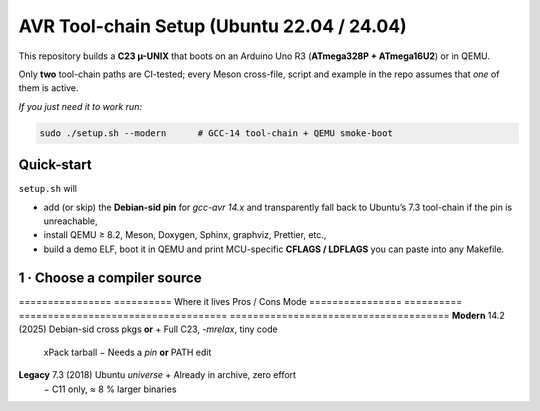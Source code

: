 .. _toolchain-setup:

=========================================
AVR Tool-chain Setup (Ubuntu 22.04 / 24.04)
=========================================

This repository builds a **C23 µ-UNIX** that boots on an Arduino Uno R3
(**ATmega328P + ATmega16U2**) or in QEMU.

Only **two** tool-chain paths are CI-tested; every Meson cross-file,
script and example in the repo assumes that *one* of them is active.

*If you just need it to work run:*

.. code-block:: bash

   sudo ./setup.sh --modern      # GCC-14 tool-chain + QEMU smoke-boot

----------------------------------------------------------------------
Quick-start
----------------------------------------------------------------------

``setup.sh`` will

* add (or skip) the **Debian-sid pin** for *gcc-avr 14.x* and transparently
  fall back to Ubuntu’s 7.3 tool-chain if the pin is unreachable,
* install QEMU ≥ 8.2, Meson, Doxygen, Sphinx, graphviz, Prettier, etc.,
* build a demo ELF, boot it in QEMU and
  print MCU-specific **CFLAGS / LDFLAGS** you can paste into any Makefile.

----------------------------------------------------------------------
1 · Choose a compiler source
----------------------------------------------------------------------

================  ==========  Where it lives                        Pros / Cons
Mode
================  ==========  ====================================  ======================================
**Modern**        14.2 (2025) Debian-sid cross pkgs **or**           + Full C23, `-mrelax`, tiny code  
                               xPack tarball                          − Needs a *pin* **or** PATH edit
**Legacy**        7.3 (2018)  Ubuntu *universe*                      + Already in archive, zero effort  
                                                                     − C11 only, ≈ 8 % larger binaries
================  ==========  ====================================  ======================================

.. admonition:: No Launchpad PPA

   As of **June 2025** *no* Launchpad PPA publishes an AVR cross
   GCC ≥ 10.  Old guides that suggest
   ``ppa:team-gcc-arm-embedded/avr`` or
   ``ppa:ubuntu-toolchain-r/test`` for **AVR** are obsolete.

----------------------------------------------------------------------
2 A · Modern via Debian-sid pin
~~~~~~~~~~~~~~~~~~~~~~~~~~~~~~~~

.. code-block:: bash

   # Add sid repo (signed) and pin only 3 packages.
   echo 'deb [arch=amd64 signed-by=/usr/share/keyrings/debian-archive-keyring.gpg] \
        http://deb.debian.org/debian sid main' | \
        sudo tee /etc/apt/sources.list.d/debian-sid-avr.list

   sudo tee /etc/apt/preferences.d/90avr <<'EOF'
   Package: gcc-avr avr-libc binutils-avr
   Pin: release o=Debian,a=sid
   Pin-Priority: 100
   EOF

   sudo apt update
   sudo apt install -y gcc-avr avr-libc binutils-avr \
                       avrdude gdb-avr qemu-system-misc

*Current sid*: **gcc-avr 14.2.0-2** · **avr-libc 2.2**

2 B · Modern via xPack tarball (no root)
~~~~~~~~~~~~~~~~~~~~~~~~~~~~~~~~~~~~~~~~

.. code-block:: bash

   curl -L -o /tmp/avr.tgz \
        https://github.com/xpack-dev-tools/avr-gcc-xpack/releases/download/\
v13.2.0-1/xpack-avr-gcc-13.2.0-1-linux-x64.tar.gz
   mkdir -p $HOME/opt/avr
   tar -C $HOME/opt/avr --strip-components=1 -xf /tmp/avr.tgz
   echo 'export PATH=$HOME/opt/avr/bin:$PATH' >> ~/.profile && source ~/.profile

Provides **GCC 13.2** (full C23 + LTO) without touching APT.

2 C · Legacy (Ubuntu archive)
~~~~~~~~~~~~~~~~~~~~~~~~~~~~~

.. code-block:: bash

   sudo apt update
   sudo apt install -y gcc-avr avr-libc binutils-avr \
                       avrdude gdb-avr qemu-system-misc   # gcc 7.3

----------------------------------------------------------------------
3 · Development helpers
----------------------------------------------------------------------

.. code-block:: bash

   sudo apt install -y meson ninja-build doxygen python3-sphinx \
                      python3-pip cloc cscope exuberant-ctags cppcheck graphviz \
                      nodejs npm
   pip3 install --user breathe exhale sphinx-rtd-theme
   npm  install  -g    prettier

----------------------------------------------------------------------
4 · Sanity-check the install
----------------------------------------------------------------------

.. code-block:: bash

   avr-gcc --version        | head -1   # 14.x expected for modern path
   dpkg-query -W -f='avr-libc %V\n' avr-libc
   qemu-system-avr --version | head -1

----------------------------------------------------------------------
5 · Optimisation flags (Uno R3)
----------------------------------------------------------------------

.. code-block:: bash

   MCU=atmega328p
   CFLAGS="-std=c23 -mmcu=$MCU -DF_CPU=16000000UL -Oz -flto -mrelax \
           -ffunction-sections -fdata-sections -mcall-prologues"
   LDFLAGS="-mmcu=$MCU -Wl,--gc-sections -flto"

   # GCC 14 bonus
   CFLAGS="$CFLAGS --icf=safe -fipa-pta"

----------------------------------------------------------------------
6 · Building with Meson
----------------------------------------------------------------------

.. code-block:: bash

   meson setup build --wipe \
        --cross-file cross/atmega328p_gcc14.cross
   meson compile -C build
   qemu-system-avr -M arduino-uno -bios build/unix0.elf -nographic

Documentation targets:

.. code-block:: bash

   meson compile -C build doc-doxygen
   meson compile -C build doc-sphinx

----------------------------------------------------------------------
7 · Handy APT queries
----------------------------------------------------------------------

Use these queries to see which versions your repositories provide
before running ``setup.sh``:

.. code-block:: bash

   apt-cache search  gcc-avr
   apt-cache show    gcc-avr-14 | grep ^Version
   apt-cache policy  gcc-avr              # view repo priorities
   apt-cache madison gcc-avr-14           # list all 14.x builds
